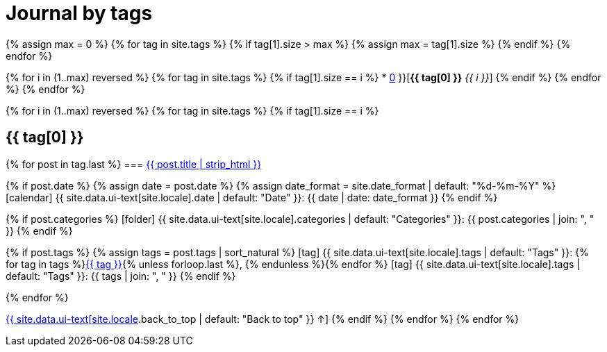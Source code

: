 = Journal by tags
:icons: font
:showtitle:
:page-interpolate: true
:page-layout: page
:page-liquid:
:page-permalink: /journal/tags
:page-root: ../../

{% assign max = 0 %}
{% for tag in site.tags %}
{% if tag[1].size > max %}
    {% assign max = tag[1].size %}
{% endif %}
{% endfor %}

{% for i in (1..max) reversed %}
{% for tag in site.tags %}
{% if tag[1].size == i %}
* xref:#{{ tag[0] }}[*{{ tag[0] }}* _{{ i }}_]
{% endif %}
{% endfor %}
{% endfor %}

{% for i in (1..max) reversed %}
{% for tag in site.tags %}
{% if tag[1].size == i %}
[#{{ tag[0] }}]
== {{ tag[0] }}

{% for post in tag.last %}
=== xref:/{{ post.url | relative_url }}[{{ post.title | strip_html }}]

{% if post.date %}
    {% assign date = post.date %}
    {% assign date_format = site.date_format | default: "%d-%m-%Y" %}
icon:calendar[] {{ site.data.ui-text[site.locale].date | default: "Date" }}: {{ date | date: date_format }}
{% endif %}

{% if post.categories %}
icon:folder[] {{ site.data.ui-text[site.locale].categories | default: "Categories" }}: {{ post.categories | join: ", " }}
{% endif %}

{% if post.tags %}
    {% assign tags = post.tags | sort_natural %}
icon:tag[] {{ site.data.ui-text[site.locale].tags | default: "Tags" }}: {% for tag in tags %}xref:#{{ tag }}[{{ tag }}]{% unless forloop.last %}, {% endunless %}{% endfor %}
icon:tag[] {{ site.data.ui-text[site.locale].tags | default: "Tags" }}: {{ tags | join: ", " }}
{% endif %}

{% endfor %}

xref:#{{ page-title }}[{{ site.data.ui-text[site.locale].back_to_top | default: "Back to top" }} &uarr;]
{% endif %}
{% endfor %}
{% endfor %}